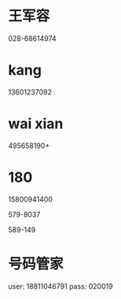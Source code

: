 * 王军容
028-68614974
* kang
13601237092
* wai xian
495658190+
* 180

15800941400

579-8037 

589-149

* 号码管家
user: 18811046791
pass: 020019
